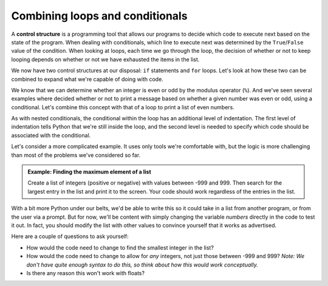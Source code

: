 Combining loops and conditionals
::::::::::::::::::::::::::::::::

A **control structure** is a programming tool that allows our programs to decide which code to execute next based on the state of the program. When dealing with conditionals, which line to execute next was determined by the ``True``/``False`` value of the condition. When looking at loops, each time we go through the loop, the decision of whether or not to keep looping depends on whether or not we have exhausted the items in the list.

We now have two control structures at our disposal: ``if`` statements and ``for`` loops. Let's look at how these two can be combined to expand what we're capable of doing with code.

We know that we can determine whether an integer is even or odd by the modulus operator (``%``). And we've seen several examples where decided whether or not to print a message based on whether a given number was even or odd, using a conditional. Let's combine this concept with that of a loop to print a list of even numbers.

.. activecode:: loop_evens

    # ask the user how many we should print
    max_number = input("Print all positive even numbers less than:")
    max_number = int(max_number)

    for candidate in range(max_number + 1):

        # test for evenness
        if candidate % 2 == 0:
            print(candidate)

As with nested conditionals, the conditional within the loop has an additional level of indentation. The first level of indentation tells Python that we're still inside the loop, and the second level is needed to specify which code should be associated with the conditional.

Let's consider a more complicated example. It uses only tools we're comfortable with, but the logic is more challenging than most of the problems we've considered so far.

.. admonition:: Example: Finding the maximum element of a list

    Create a list of integers (positive or negative) with values between -999 and 999. Then search for the largest entry in the list and print it to the screen. Your code should work regardless of the entries in the list.

.. activecode:: ch04_max

    # create a list to
    numbers = [-1, 5, 17, -8, -133, 42, 6]

    # keep track of the largest num found so far
    largest = -1000

    for number in numbers:
        if number > largest:
            largest = number

    print("The largest number in the list", numbers,"is", largest)

With a bit more Python under our belts, we'd be able to write this so it could take in a list from another program, or from the user via a prompt. But for now, we'll be content with simply changing the variable `numbers` directly in the code to test it out. In fact, you should modify the list with other values to convince yourself that it works as advertised.

Here are a couple of questions to ask yourself:

- How would the code need to change to find the smallest integer in the list?
- How would the code need to change to allow for *any* integers, not just those between -999 and 999? *Note: We don't have quite enough syntax to do this, so think about how this would work conceptually.*
- Is there any reason this won't work with floats?
